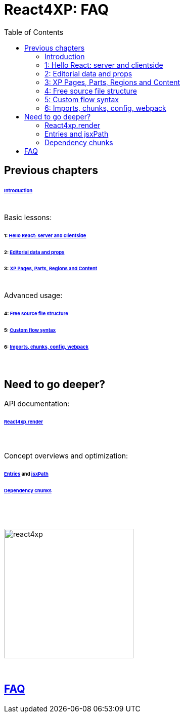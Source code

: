 = React4XP: FAQ
:toc: right
:toclevels: 2
:imagesdir: media/

== Previous chapters

====== link:index.html#introduction[Introduction]

{zwsp} +
Basic lessons:

====== 1: link:1-hello-react.html#hello_react_page[Hello React: server and clientside]
====== 2: link:2-editorial-data-and-props.html#editorial_props[Editorial data and props]
====== 3: link:3-pages-parts-and-regions.html#xp_pages_parts[XP Pages, Parts, Regions and Content]


{zwsp} +
Advanced usage:

====== 4: link:4-source-file-structure.html#free_structure[Free source file structure]
====== 5: link:5-custom-flow-syntax.html#custom_flow[Custom flow syntax]
====== 6: link:6-imports-and-dependency-chunks.html#imports_chunks[Imports, chunks, config, webpack]

{zwsp} +

== Need to go deeper?

API documentation:

====== link:api.html#_react4xp_render[React4xp.render]

{zwsp} +

Concept overviews and optimization:

====== link:entries-and-jsxpath.html#entries[Entries] and link:entries-and-jsxpath.html#jsxPath[jsxPath]
====== link:optimizing-with-dependency-chunks.html#chunks[Dependency chunks]

{zwsp} +
{zwsp} +

[[faq]]
image:react4xp.svg[title="React4xp logo",width=256px]

{zwsp} +

== link:faq.html#faq[FAQ]

